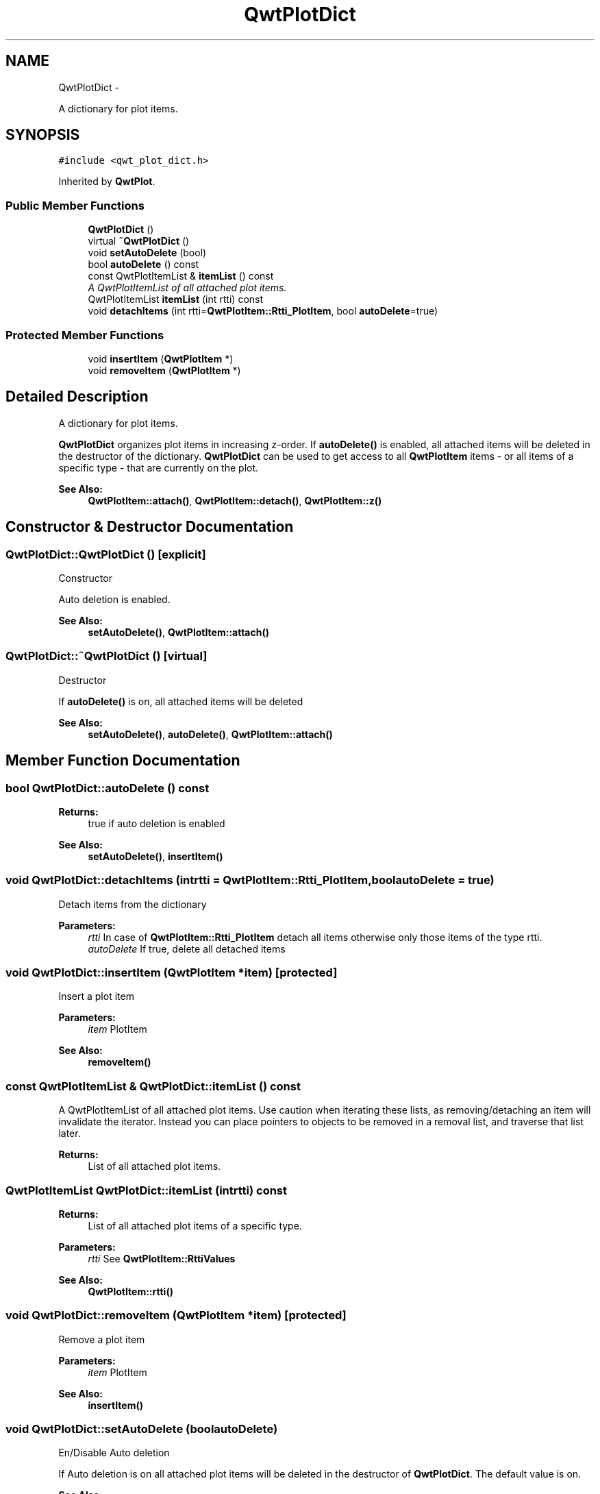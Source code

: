 .TH "QwtPlotDict" 3 "Thu Sep 18 2014" "Version 6.1.1" "Qwt User's Guide" \" -*- nroff -*-
.ad l
.nh
.SH NAME
QwtPlotDict \- 
.PP
A dictionary for plot items\&.  

.SH SYNOPSIS
.br
.PP
.PP
\fC#include <qwt_plot_dict\&.h>\fP
.PP
Inherited by \fBQwtPlot\fP\&.
.SS "Public Member Functions"

.in +1c
.ti -1c
.RI "\fBQwtPlotDict\fP ()"
.br
.ti -1c
.RI "virtual \fB~QwtPlotDict\fP ()"
.br
.ti -1c
.RI "void \fBsetAutoDelete\fP (bool)"
.br
.ti -1c
.RI "bool \fBautoDelete\fP () const "
.br
.ti -1c
.RI "const QwtPlotItemList & \fBitemList\fP () const "
.br
.RI "\fIA QwtPlotItemList of all attached plot items\&. \fP"
.ti -1c
.RI "QwtPlotItemList \fBitemList\fP (int rtti) const "
.br
.ti -1c
.RI "void \fBdetachItems\fP (int rtti=\fBQwtPlotItem::Rtti_PlotItem\fP, bool \fBautoDelete\fP=true)"
.br
.in -1c
.SS "Protected Member Functions"

.in +1c
.ti -1c
.RI "void \fBinsertItem\fP (\fBQwtPlotItem\fP *)"
.br
.ti -1c
.RI "void \fBremoveItem\fP (\fBQwtPlotItem\fP *)"
.br
.in -1c
.SH "Detailed Description"
.PP 
A dictionary for plot items\&. 

\fBQwtPlotDict\fP organizes plot items in increasing z-order\&. If \fBautoDelete()\fP is enabled, all attached items will be deleted in the destructor of the dictionary\&. \fBQwtPlotDict\fP can be used to get access to all \fBQwtPlotItem\fP items - or all items of a specific type - that are currently on the plot\&.
.PP
\fBSee Also:\fP
.RS 4
\fBQwtPlotItem::attach()\fP, \fBQwtPlotItem::detach()\fP, \fBQwtPlotItem::z()\fP 
.RE
.PP

.SH "Constructor & Destructor Documentation"
.PP 
.SS "QwtPlotDict::QwtPlotDict ()\fC [explicit]\fP"
Constructor
.PP
Auto deletion is enabled\&. 
.PP
\fBSee Also:\fP
.RS 4
\fBsetAutoDelete()\fP, \fBQwtPlotItem::attach()\fP 
.RE
.PP

.SS "QwtPlotDict::~QwtPlotDict ()\fC [virtual]\fP"
Destructor
.PP
If \fBautoDelete()\fP is on, all attached items will be deleted 
.PP
\fBSee Also:\fP
.RS 4
\fBsetAutoDelete()\fP, \fBautoDelete()\fP, \fBQwtPlotItem::attach()\fP 
.RE
.PP

.SH "Member Function Documentation"
.PP 
.SS "bool QwtPlotDict::autoDelete () const"

.PP
\fBReturns:\fP
.RS 4
true if auto deletion is enabled 
.RE
.PP
\fBSee Also:\fP
.RS 4
\fBsetAutoDelete()\fP, \fBinsertItem()\fP 
.RE
.PP

.SS "void QwtPlotDict::detachItems (intrtti = \fC\fBQwtPlotItem::Rtti_PlotItem\fP\fP, boolautoDelete = \fCtrue\fP)"
Detach items from the dictionary
.PP
\fBParameters:\fP
.RS 4
\fIrtti\fP In case of \fBQwtPlotItem::Rtti_PlotItem\fP detach all items otherwise only those items of the type rtti\&. 
.br
\fIautoDelete\fP If true, delete all detached items 
.RE
.PP

.SS "void QwtPlotDict::insertItem (\fBQwtPlotItem\fP *item)\fC [protected]\fP"
Insert a plot item
.PP
\fBParameters:\fP
.RS 4
\fIitem\fP PlotItem 
.RE
.PP
\fBSee Also:\fP
.RS 4
\fBremoveItem()\fP 
.RE
.PP

.SS "const QwtPlotItemList & QwtPlotDict::itemList () const"

.PP
A QwtPlotItemList of all attached plot items\&. Use caution when iterating these lists, as removing/detaching an item will invalidate the iterator\&. Instead you can place pointers to objects to be removed in a removal list, and traverse that list later\&.
.PP
\fBReturns:\fP
.RS 4
List of all attached plot items\&. 
.RE
.PP

.SS "QwtPlotItemList QwtPlotDict::itemList (intrtti) const"

.PP
\fBReturns:\fP
.RS 4
List of all attached plot items of a specific type\&. 
.RE
.PP
\fBParameters:\fP
.RS 4
\fIrtti\fP See \fBQwtPlotItem::RttiValues\fP 
.RE
.PP
\fBSee Also:\fP
.RS 4
\fBQwtPlotItem::rtti()\fP 
.RE
.PP

.SS "void QwtPlotDict::removeItem (\fBQwtPlotItem\fP *item)\fC [protected]\fP"
Remove a plot item
.PP
\fBParameters:\fP
.RS 4
\fIitem\fP PlotItem 
.RE
.PP
\fBSee Also:\fP
.RS 4
\fBinsertItem()\fP 
.RE
.PP

.SS "void QwtPlotDict::setAutoDelete (boolautoDelete)"
En/Disable Auto deletion
.PP
If Auto deletion is on all attached plot items will be deleted in the destructor of \fBQwtPlotDict\fP\&. The default value is on\&.
.PP
\fBSee Also:\fP
.RS 4
\fBautoDelete()\fP, \fBinsertItem()\fP 
.RE
.PP


.SH "Author"
.PP 
Generated automatically by Doxygen for Qwt User's Guide from the source code\&.
